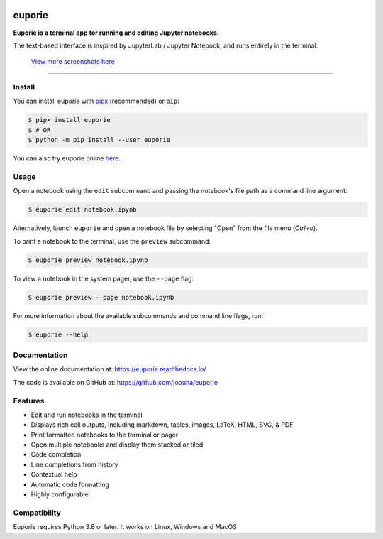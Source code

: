 |logo|

.. |logo| image:: https://user-images.githubusercontent.com/12154190/160670889-c6fc4cd8-413d-49f0-b105-9c0e03117032.svg
   :alt: <Logo>

#######
euporie
#######

|PyPI| |RTD| |PyVer| |License| |Binder| |Stars|

.. content_start

**Euporie is a terminal app for running and editing Jupyter notebooks.**

The text-based interface is inspired by JupyterLab / Jupyter Notebook, and runs entirely in the terminal.

.. figure:: https://user-images.githubusercontent.com/12154190/165388661-44153d99-a44b-4a4a-98b8-7007158c3fa3.png
   :target: https://user-images.githubusercontent.com/12154190/165388661-44153d99-a44b-4a4a-98b8-7007158c3fa3.png

   `View more screenshots here <https://euporie.readthedocs.io/en/latest/pages/gallery.html>`_

----

*******
Install
*******

You can install euporie with `pipx <https://pipxproject.github.io/>`_ (recommended) or ``pip``:

.. code-block:: console

   $ pipx install euporie
   $ # OR
   $ python -m pip install --user euporie

You can also try euporie online `here <https://mybinder.org/v2/gh/joouha/euporie-binder/HEAD?urlpath=%2Feuporie%2F>`_.

*****
Usage
*****

Open a notebook using the ``edit`` subcommand and passing the notebook's file path as a command line argument:

.. code-block:: console

   $ euporie edit notebook.ipynb

Alternatively, launch ``euporie`` and open a notebook file by selecting "Open" from the file menu (*Ctrl+o*).

To print a notebook to the terminal, use the ``preview`` subcommand:

.. code-block:: console

   $ euporie preview notebook.ipynb

To view a notebook in the system pager, use the ``--page`` flag:

.. code-block:: console

   $ euporie preview --page notebook.ipynb

For more information about the available subcommands and command line flags, run:

.. code-block:: console

   $ euporie --help


*************
Documentation
*************

View the online documentation at: `https://euporie.readthedocs.io/ <https://euporie.readthedocs.io/>`_

The code is available on GitHub at: `https://github.com/joouha/euporie <https://github.com/joouha/euporie>`_

********
Features
********

* Edit and run notebooks in the terminal
* Displays rich cell outputs, including markdown, tables, images, LaTeX, HTML, SVG, & PDF
* Print formatted notebooks to the terminal or pager
* Open multiple notebooks and display them stacked or tiled
* Code completion
* Line completions from history
* Contextual help
* Automatic code formatting
* Highly configurable


*************
Compatibility
*************

Euporie requires Python 3.8 or later. It works on Linux, Windows and MacOS



.. |PyPI| image:: https://img.shields.io/pypi/v/euporie.svg
    :target: https://pypi.python.org/project/euporie/
    :alt: Latest Version

.. |RTD| image:: https://readthedocs.org/projects/euporie/badge/
    :target: https://euporie.readthedocs.io/en/latest/
    :alt: Documentation

.. |PyVer| image:: https://img.shields.io/pypi/pyversions/euporie
    :target: https://pypi.python.org/project/euporie/
    :alt: Supported Python versions

.. |Binder| image:: https://mybinder.org/badge_logo.svg
   :target: https://mybinder.org/v2/gh/joouha/euporie-binder/HEAD?urlpath=%2Feuporie%2F
   :alt: Launch with Binder

.. |License| image:: https://img.shields.io/github/license/joouha/euporie.svg
    :target: https://github.com/joouha/euporie/blob/main/LICENSE
    :alt: View license

.. |Stars| image:: https://img.shields.io/github/stars/joouha/euporie
    :target: https://github.com/joouha/euporie/stargazers
    :alt: ⭐
